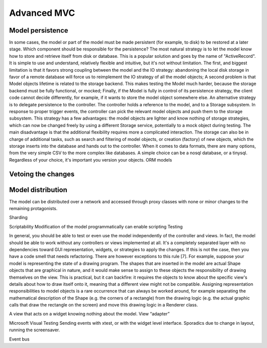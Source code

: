 Advanced MVC
============

Model persistence
-----------------

In some cases, the model or part of the model must be made persistent (for
example, to disk) to be restored at a later stage. Which component should be
responsible for the persistence?  The most natural strategy is to let the model
know how to store and retrieve itself from disk or database. This is a popular
solution and goes by the name of "ActiveRecord". It is simple to use and
understand, relatively flexible and intuitive, but it's not without limitation.
The first, and biggest limitation is that it favors strong coupling between the
model and the IO strategy: abandoning the local disk storage in favor of a
remote database will force us to reimplement the IO strategy of all the model
objects; A second problem is that Model objects lifetime is related to the
storage backend. This makes testing the Model much harder, because the storage
backend must be fully functional, or mocked; Finally, if the Model is fully in
control of its persistence strategy, the client code cannot decide differently,
for example, if it wants to  store the model object somewhere else.
An alternative strategy is to delegate persistence to the controller. The
controller holds a reference to the model, and to a Storage subsystem. In
response to proper trigger events, the controller can pick the relevant model
objects and push them to the storage subsystem. This strategy has a few
advantages: the model objects are lighter and know nothing of storage
strategies, which can now be changed freely by using a different Storage
service, potentially to a mock object during testing. The main disadvantage is
that the additional flexibility requires more a complicated interaction.  The
storage can also be in charge of additional tasks, such as search and filtering
of model objects, or creation (factory) of new objects, which the storage
inserts into the database and hands out to the controller.
When it comes to data formats, there are many options, from the very simple CSV
to the more complex like databases. A simple choice can be a nosql database, or
a tinysql. Regardless of your choice, it's important you version your objects.
ORM models

Vetoing the changes
-------------------

Model distribution
-------------------
The model can be distributed over a network and accessed through proxy classes
with none or minor changes to the remaining protagonists. 

Sharding

Scriptability
Modification of the model programmatically can enable scripting
Testing


In general, you should be able to test or even use the model
independently of the controller and views. In fact, the model should
be able to work without any controllers or views implemented at all.
It's a completely separated layer with no dependencies toward GUI
representation, widgets, or strategies to apply the changes. If this
is not the case, then you have a code smell that needs refactoring.
There are however exceptions to this rule [7]. For example, suppose
your model is representing the state of a drawing program. The shapes
that are inserted in the model are actual Shape objects that are
graphical in nature, and it would make sense to assign to these
objects the responsibility of drawing themselves on the view. This is
practical, but it can backfire: it requires the objects to know about
the specific view's details about how to draw itself onto it, meaning
that a different view might not be compatible. Assigning
representation responsibilities to model objects is a rare occurrence
that can always be worked around, for example separating the
mathematical description of the Shape (e.g. the corners of a
rectangle) from the drawing logic (e.g. the actual graphic calls that
draw the rectangle on the screen) and move this drawing logic in a
Renderer class. 


A view that acts on a widget knowing nothing about the model. View
“adapter”

Microsoft Visual Testing
Sending events with xtest, or with the widget level interface.
Sporadics due to change in layout, running the screensaver.



Event bus


